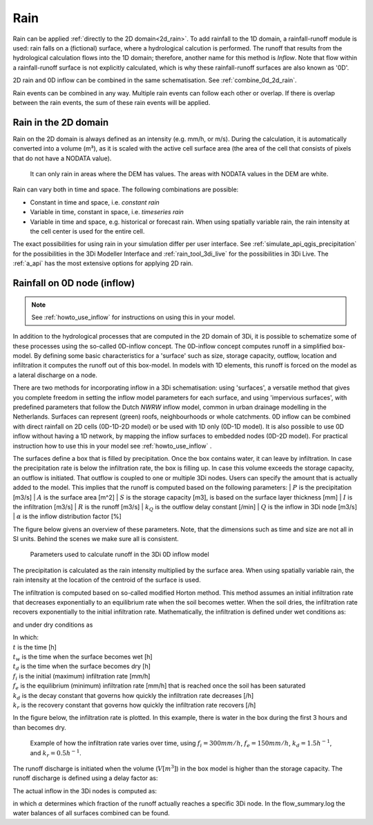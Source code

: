 .. _rain:

Rain
====

Rain can be applied :ref:`directly to the 2D domain<2d_rain>`. To add rainfall to the 1D domain, a rainfall-runoff module is used: rain falls on a (fictional) surface, where a hydrological calcution is performed. The runoff that results from the hydrological calculation flows into the 1D domain; therefore, another name for this method is *Inflow*. Note that flow within a rainfall-runoff surface is not explicitly calculated, which is why these rainfall-runoff surfaces are also known as '0D'.

2D rain and 0D inflow can be combined in the same schematisation. See :ref:`combine_0d_2d_rain`.

Rain events can be combined in any way. Multiple rain events can follow each other or overlap. If there is overlap between the rain events, the sum of these rain events will be applied.


.. _2d_rain:

Rain in the 2D domain
---------------------

Rain on the 2D domain is always defined as an intensity (e.g. mm/h, or m/s). During the calculation, it is  automatically converted into a volume (m³), as it is scaled with the active cell surface area (the area of the cell that consists of pixels that do not have a NODATA value).

.. figure:: image/b_rainfall_nodatagrid.png
   :alt: rainnodata
   
   It can only rain in areas where the DEM has values. The areas with NODATA values in the DEM are white.

Rain can vary both in time and space. The following combinations are possible:

* Constant in time and space, i.e. *constant rain*

* Variable in time, constant in space, i.e. *timeseries rain*

* Variable in time and space, e.g. historical or forecast rain. When using spatially variable rain, the rain intensity at the cell center is used for the entire cell.

The exact possibilities for using rain in your simulation differ per user interface. See :ref:`simulate_api_qgis_precipitation` for the possibilities in the 3Di Modeller Interface and :ref:`rain_tool_3di_live` for the possibilities in 3Di Live. The :ref:`a_api` has the most extensive options for applying 2D rain. 

.. _0d_rain:

Rainfall on 0D node (inflow)
----------------------------

.. note::
    See :ref:`howto_use_inflow` for instructions on using this in your model.

In addition to the hydrological processes that are computed in the 2D domain of 3Di, it is possible to schematize some of these processes using the so-called 0D-inflow concept. The 0D-inflow concept computes runoff in a simplified box-model. By defining some basic characteristics for a 'surface' such as size, storage capacity, outflow, location and infiltration it computes the runoff out of this box-model. In models with 1D elements, this runoff is forced on the model as a lateral discharge on a node. 

There are two methods for incorporating inflow in a 3Di schematisation: using 'surfaces', a versatile method that gives you complete freedom in setting the inflow model parameters for each surface, and using 'impervious surfaces', with predefined parameters that follow the Dutch *NWRW* inflow model, common in urban drainage modelling in the Netherlands. Surfaces can represent (green) roofs, neighbourhoods or whole catchments. 0D inflow can be combined with direct rainfall on 2D cells (0D-1D-2D model) or be used with 1D only (0D-1D model). It is also possible to use 0D inflow without having a 1D network, by mapping the inflow surfaces to embedded nodes (0D-2D model). For practical instruction how to use this in your model see :ref:`howto_use_inflow` .

The surfaces define a box that is filled by precipitation. Once the box contains water, it can leave by infiltration. In case the precipitation rate is below the infiltration rate, the box is filling up. In case this volume exceeds the storage capacity, an outflow is initiated. That outflow is coupled to one or multiple 3Di nodes. Users can specify the amount that is actually added to the model. This implies that the runoff is computed based on the following parameters:
| :math:`P` is the precipitation [m3/s]
| :math:`A` is the surface area [m^2]
| :math:`S` is the storage capacity [m3], is based on the surface layer thickness [mm]
| :math:`I` is the infiltration [m3/s]
| :math:`R` is the runoff [m3/s]
| :math:`k_Q` is the outflow delay constant [/min]
| :math:`Q` is the inflow in 3Di node [m3/s]
| :math:`\alpha` is the inflow distribution factor [\%]

The figure below givens an overview of these parameters. Note, that the dimensions such as time and size are not all in SI units. Behind the scenes we make sure all is consistent. 

.. figure:: image/surface_runoff_parameters_v2.png
   :scale: 50%
   :alt: Parameters used to calculate runoff in the 3Di 0D inflow model

   Parameters used to calculate runoff in the 3Di 0D inflow model

The precipitation is calculated as the rain intensity multiplied by the surface area. When using spatially variable rain, the rain intensity at the location of the centroid of the surface is used.

The infiltration is computed based on so-called modified Horton method. This method assumes an initial infiltration rate that decreases exponentially to an equilibrium rate when the soil becomes wetter. When the soil dries, the infiltration rate recovers exponentially to the initial infiltration rate. Mathematically, the infiltration is defined under wet conditions as:

.. math::
   :label: horton_infiltration_0D

   I = A [f_e+(f_i-f_e) e^{-k_d (t-t_w)}]

and under dry conditions as

.. math::
   :label: horton_infiltration_0D

   I = A [f_i-(f_i-f_e) e^{-k_r (t-t_d)}]

| In which:
| :math:`t` is the time [h]
| :math:`t_w` is the time when the surface becomes wet [h]
| :math:`t_d` is the time when the surface becomes dry [h]
| :math:`f_i` is the initial (maximum) infiltration rate [mm/h]
| :math:`f_e` is the equilibrium (minimum) infiltration rate [mm/h] that is reached once the soil has been saturated
| :math:`k_d` is the decay constant that governs how quickly the infiltration rate decreases [/h]
| :math:`k_r` is the recovery constant that governs how quickly the infiltration rate recovers [/h]

In the figure below, the infiltration rate is plotted. In this example, there is water in the box during the first 3 hours and than becomes dry. 

.. figure:: image/h_horton_inf_0Dinflow.png
   :alt: Example of how the infiltration rate varies over time

   Example of how the infiltration rate varies over time, using :math:`f_i=300 mm/h`, :math:`f_e=150 mm/h`, :math:`k_d=1.5 h^{-1}`, and :math:`k_r=0.5 h^{-1}`.

The runoff discharge is initiated when the volume (:math:`V [m^3]`) in the box model is higher than the storage capacity. The runoff discharge is defined using a delay factor as:

.. math::
   :label: outflow_delay

   R = k_Q (V-S)

The actual inflow in the 3Di nodes is computed as:

.. math::
   :label: inflow

   Q = \alpha R

in which :math:`\alpha` determines which fraction of the runoff actually reaches a specific 3Di node. In the flow_summary.log the water balances of all surfaces combined can be found. 




